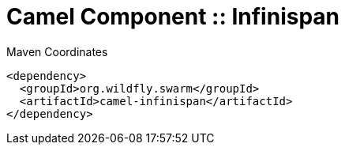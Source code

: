 = Camel Component :: Infinispan


.Maven Coordinates
[source,xml]
----
<dependency>
  <groupId>org.wildfly.swarm</groupId>
  <artifactId>camel-infinispan</artifactId>
</dependency>
----


